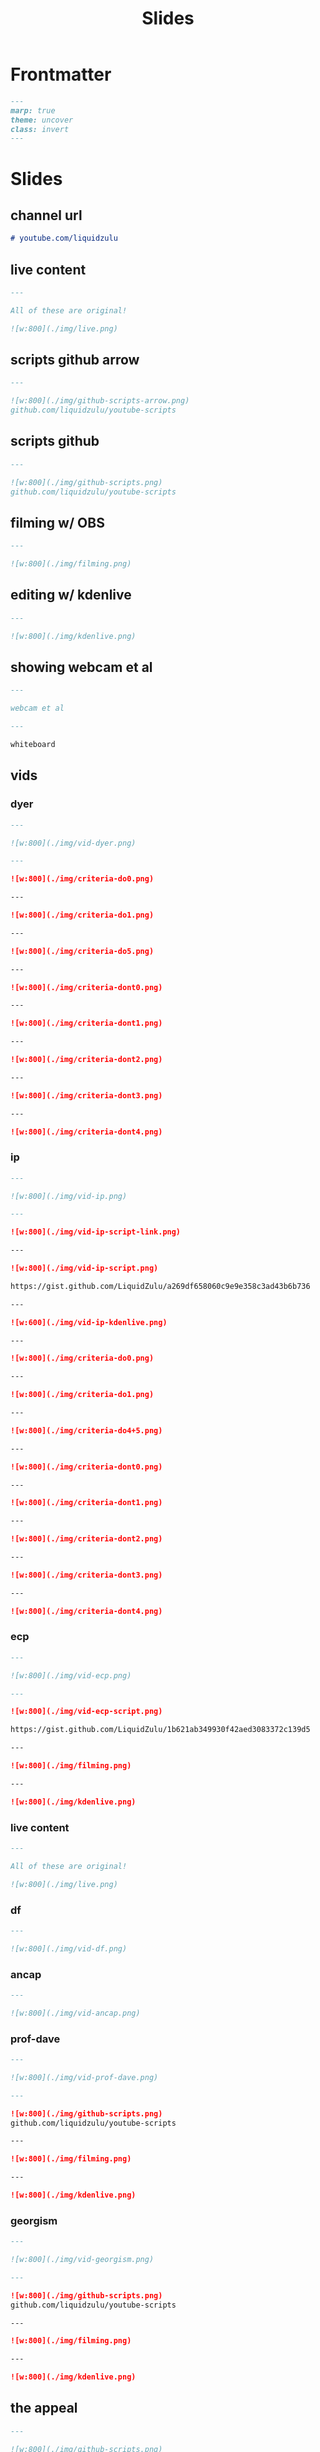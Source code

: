 #+title: Slides
#+property: header-args :tangle ./slides.md

* Frontmatter
#+begin_src md
---
marp: true
theme: uncover
class: invert
---
#+end_src

* Slides
** channel url
#+begin_src md
# youtube.com/liquidzulu
#+end_src

** live content
#+begin_src md
---

All of these are original!

![w:800](./img/live.png)
#+end_src

** scripts github arrow
#+begin_src md
---

![w:800](./img/github-scripts-arrow.png)
github.com/liquidzulu/youtube-scripts
#+end_src

** scripts github
#+begin_src md
---

![w:800](./img/github-scripts.png)
github.com/liquidzulu/youtube-scripts
#+end_src

** filming w/ OBS
#+begin_src md
---

![w:800](./img/filming.png)
#+end_src

** editing w/ kdenlive
#+begin_src md
---

![w:800](./img/kdenlive.png)
#+end_src

** showing webcam et al
#+begin_src md
---

webcam et al

---

whiteboard
#+end_src

** vids
*** dyer
#+begin_src md
---

![w:800](./img/vid-dyer.png)

---

![w:800](./img/criteria-do0.png)

---

![w:800](./img/criteria-do1.png)

---

![w:800](./img/criteria-do5.png)

---

![w:800](./img/criteria-dont0.png)

---

![w:800](./img/criteria-dont1.png)

---

![w:800](./img/criteria-dont2.png)

---

![w:800](./img/criteria-dont3.png)

---

![w:800](./img/criteria-dont4.png)
#+end_src

*** ip
#+begin_src md
---

![w:800](./img/vid-ip.png)

---

![w:800](./img/vid-ip-script-link.png)

---

![w:800](./img/vid-ip-script.png)

https://gist.github.com/LiquidZulu/a269df658060c9e9e358c3ad43b6b736

---

![w:600](./img/vid-ip-kdenlive.png)

---

![w:800](./img/criteria-do0.png)

---

![w:800](./img/criteria-do1.png)

---

![w:800](./img/criteria-do4+5.png)

---

![w:800](./img/criteria-dont0.png)

---

![w:800](./img/criteria-dont1.png)

---

![w:800](./img/criteria-dont2.png)

---

![w:800](./img/criteria-dont3.png)

---

![w:800](./img/criteria-dont4.png)
#+end_src

*** ecp
#+begin_src md
---

![w:800](./img/vid-ecp.png)

---

![w:800](./img/vid-ecp-script.png)

https://gist.github.com/LiquidZulu/1b621ab349930f42aed3083372c139d5

---

![w:800](./img/filming.png)

---

![w:800](./img/kdenlive.png)
#+end_src

*** live content
#+begin_src md
---

All of these are original!

![w:800](./img/live.png)
#+end_src
*** df
#+begin_src md
---

![w:800](./img/vid-df.png)
#+end_src

*** ancap
#+begin_src md
---

![w:800](./img/vid-ancap.png)
#+end_src

*** prof-dave
#+begin_src md
---

![w:800](./img/vid-prof-dave.png)

---

![w:800](./img/github-scripts.png)
github.com/liquidzulu/youtube-scripts

---

![w:800](./img/filming.png)

---

![w:800](./img/kdenlive.png)
#+end_src

*** georgism
#+begin_src md
---

![w:800](./img/vid-georgism.png)

---

![w:800](./img/github-scripts.png)
github.com/liquidzulu/youtube-scripts

---

![w:800](./img/filming.png)

---

![w:800](./img/kdenlive.png)
#+end_src
** the appeal
#+begin_src md
---

![w:800](./img/github-scripts.png)
github.com/liquidzulu/youtube-scripts

---

![w:800](./img/appeal-audio.png)

---

![w:800](./img/appeal-slides.png)

---

![w:800](./img/github-scripts.png)
github.com/liquidzulu/youtube-scripts
#+end_src
** live content
#+begin_src md
---

All of these are original!

![w:800](./img/live.png)
#+end_src
** outroduction
#+begin_src md
---

![w:800](./img/github-scripts.png)
github.com/liquidzulu/youtube-scripts

---

![w:800](./img/filming.png)

---

![w:800](./img/kdenlive.png)

---

# 😄 Thank you!
Have a nice day
#+end_src
